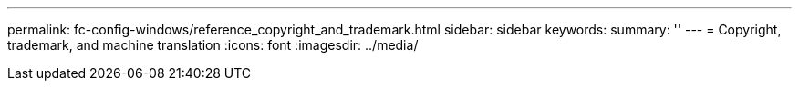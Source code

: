---
permalink: fc-config-windows/reference_copyright_and_trademark.html
sidebar: sidebar
keywords: 
summary: ''
---
= Copyright, trademark, and machine translation
:icons: font
:imagesdir: ../media/
